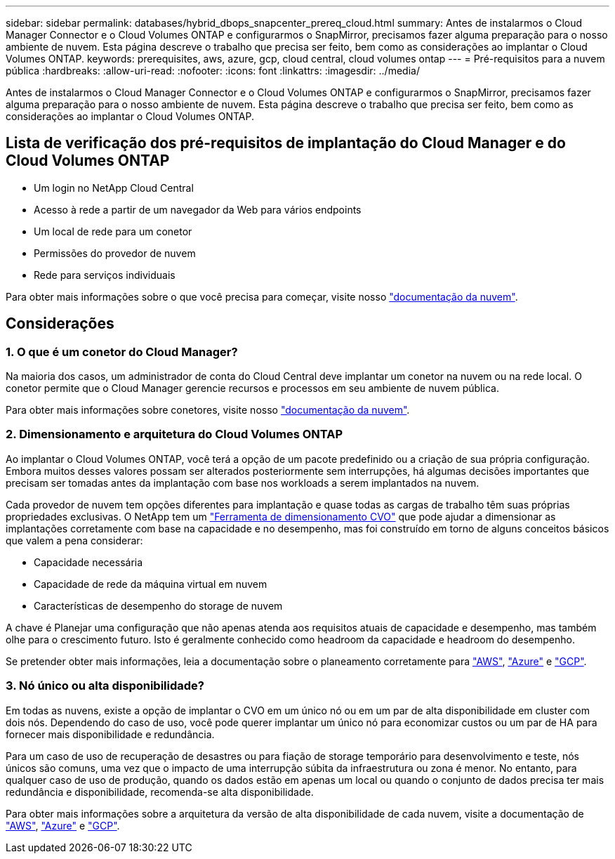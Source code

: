 ---
sidebar: sidebar 
permalink: databases/hybrid_dbops_snapcenter_prereq_cloud.html 
summary: Antes de instalarmos o Cloud Manager Connector e o Cloud Volumes ONTAP e configurarmos o SnapMirror, precisamos fazer alguma preparação para o nosso ambiente de nuvem. Esta página descreve o trabalho que precisa ser feito, bem como as considerações ao implantar o Cloud Volumes ONTAP. 
keywords: prerequisites, aws, azure, gcp, cloud central, cloud volumes ontap 
---
= Pré-requisitos para a nuvem pública
:hardbreaks:
:allow-uri-read: 
:nofooter: 
:icons: font
:linkattrs: 
:imagesdir: ../media/


[role="lead"]
Antes de instalarmos o Cloud Manager Connector e o Cloud Volumes ONTAP e configurarmos o SnapMirror, precisamos fazer alguma preparação para o nosso ambiente de nuvem. Esta página descreve o trabalho que precisa ser feito, bem como as considerações ao implantar o Cloud Volumes ONTAP.



== Lista de verificação dos pré-requisitos de implantação do Cloud Manager e do Cloud Volumes ONTAP

* Um login no NetApp Cloud Central
* Acesso à rede a partir de um navegador da Web para vários endpoints
* Um local de rede para um conetor
* Permissões do provedor de nuvem
* Rede para serviços individuais


Para obter mais informações sobre o que você precisa para começar, visite nosso https://docs.netapp.com/us-en/occm/reference_checklist_cm.html["documentação da nuvem"^].



== Considerações



=== 1. O que é um conetor do Cloud Manager?

Na maioria dos casos, um administrador de conta do Cloud Central deve implantar um conetor na nuvem ou na rede local. O conetor permite que o Cloud Manager gerencie recursos e processos em seu ambiente de nuvem pública.

Para obter mais informações sobre conetores, visite nosso https://docs.netapp.com/us-en/occm/concept_connectors.html["documentação da nuvem"^].



=== 2. Dimensionamento e arquitetura do Cloud Volumes ONTAP

Ao implantar o Cloud Volumes ONTAP, você terá a opção de um pacote predefinido ou a criação de sua própria configuração. Embora muitos desses valores possam ser alterados posteriormente sem interrupções, há algumas decisões importantes que precisam ser tomadas antes da implantação com base nos workloads a serem implantados na nuvem.

Cada provedor de nuvem tem opções diferentes para implantação e quase todas as cargas de trabalho têm suas próprias propriedades exclusivas. O NetApp tem um https://cloud.netapp.com/cvo-sizer["Ferramenta de dimensionamento CVO"^] que pode ajudar a dimensionar as implantações corretamente com base na capacidade e no desempenho, mas foi construído em torno de alguns conceitos básicos que valem a pena considerar:

* Capacidade necessária
* Capacidade de rede da máquina virtual em nuvem
* Características de desempenho do storage de nuvem


A chave é Planejar uma configuração que não apenas atenda aos requisitos atuais de capacidade e desempenho, mas também olhe para o crescimento futuro. Isto é geralmente conhecido como headroom da capacidade e headroom do desempenho.

Se pretender obter mais informações, leia a documentação sobre o planeamento corretamente para https://docs.netapp.com/us-en/occm/task_planning_your_config.html["AWS"^], https://docs.netapp.com/us-en/occm/task_planning_your_config_azure.html["Azure"^] e https://docs.netapp.com/us-en/occm/task_planning_your_config_gcp.html["GCP"^].



=== 3. Nó único ou alta disponibilidade?

Em todas as nuvens, existe a opção de implantar o CVO em um único nó ou em um par de alta disponibilidade em cluster com dois nós. Dependendo do caso de uso, você pode querer implantar um único nó para economizar custos ou um par de HA para fornecer mais disponibilidade e redundância.

Para um caso de uso de recuperação de desastres ou para fiação de storage temporário para desenvolvimento e teste, nós únicos são comuns, uma vez que o impacto de uma interrupção súbita da infraestrutura ou zona é menor. No entanto, para qualquer caso de uso de produção, quando os dados estão em apenas um local ou quando o conjunto de dados precisa ter mais redundância e disponibilidade, recomenda-se alta disponibilidade.

Para obter mais informações sobre a arquitetura da versão de alta disponibilidade de cada nuvem, visite a documentação de https://docs.netapp.com/us-en/occm/concept_ha.html["AWS"^], https://docs.netapp.com/us-en/occm/concept_ha_azure.html["Azure"^] e https://docs.netapp.com/us-en/occm/concept_ha_google_cloud.html["GCP"^].
